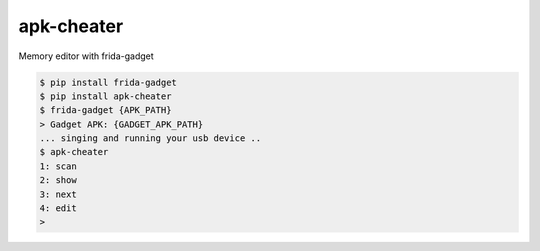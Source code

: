 apk-cheater
============================================================
| Memory editor with frida-gadget

.. code:: sh

  $ pip install frida-gadget 
  $ pip install apk-cheater
  $ frida-gadget {APK_PATH}
  > Gadget APK: {GADGET_APK_PATH}
  ... singing and running your usb device ..
  $ apk-cheater
  1: scan
  2: show
  3: next
  4: edit
  >  
